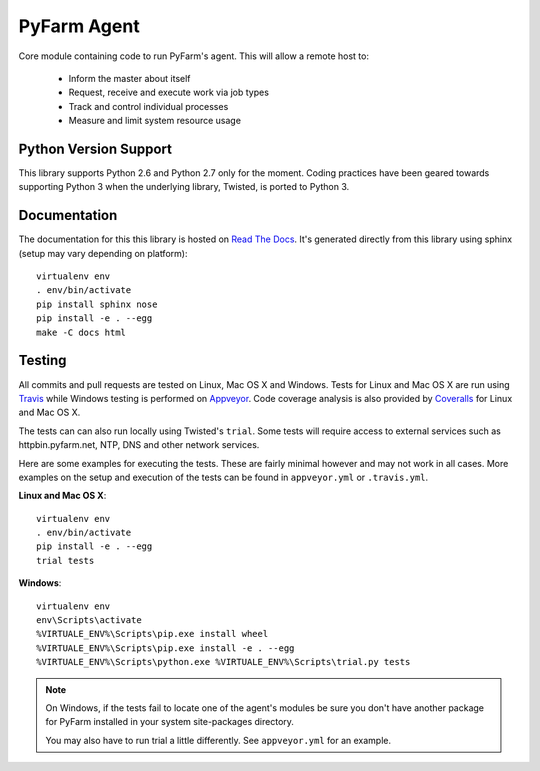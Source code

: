 .. Copyright 2013 Oliver Palmer
..
.. Licensed under the Apache License, Version 2.0 (the "License");
.. you may not use this file except in compliance with the License.
.. You may obtain a copy of the License at
..
..   http://www.apache.org/licenses/LICENSE-2.0
..
.. Unless required by applicable law or agreed to in writing, software
.. distributed under the License is distributed on an "AS IS" BASIS,
.. WITHOUT WARRANTIES OR CONDITIONS OF ANY KIND, either express or implied.
.. See the License for the specific language governing permissions and
.. limitations under the License.

PyFarm Agent
============

.. image:: https://travis-ci.org/pyfarm/pyfarm-agent.png?branch=master
    :target: https://travis-ci.org/pyfarm/pyfarm-agent
    :alt: build status (agent) (posix)

.. image:: https://ci.appveyor.com/api/projects/status/a0fwqwlqrcs57sfn/branch/master?svg=true
    :target: https://ci.appveyor.com/project/opalmer/pyfarm-agent/history
    :alt: build status (agent) (windows)

.. image:: https://coveralls.io/repos/pyfarm/pyfarm-agent/badge.png?branch=master
    :target: https://coveralls.io/r/pyfarm/pyfarm-agent?branch=master
    :alt: coverage


Core module containing code to run PyFarm's agent. This will allow a remote
host to:

    * Inform the master about itself
    * Request, receive and execute work via job types
    * Track and control individual processes
    * Measure and limit system resource usage


Python Version Support
----------------------

This library supports Python 2.6 and Python 2.7 only for the moment.  Coding
practices have been geared towards supporting Python 3 when the underlying
library, Twisted, is ported to Python 3.

Documentation
-------------

The documentation for this this library is hosted on
`Read The Docs <https://pyfarm.readthedocs.org/projects/pyfarm-agent/en/latest/>`_.
It's generated directly from this library using sphinx (setup may vary depending
on platform)::

    virtualenv env
    . env/bin/activate
    pip install sphinx nose
    pip install -e . --egg
    make -C docs html

Testing
-------
All commits and pull requests are tested on Linux, Mac OS X and Windows. Tests
for Linux and Mac OS X are run using `Travis <https://travis-ci.org/pyfarm/pyfarm-agent>`_
while Windows testing is performed on
`Appveyor <https://ci.appveyor.com/project/opalmer/pyfarm-agent/history>`_.
Code coverage analysis is also provided by
`Coveralls <https://coveralls.io/github/pyfarm/pyfarm-agent>`_ for Linux and
Mac OS X.

The tests can can also run locally using Twisted's ``trial``.  Some tests
will require access to external services such as httpbin.pyfarm.net, NTP,
DNS and other network services.

Here are some examples for executing the tests.  These are fairly minimal
however and may not work in all cases.  More examples on the setup and
execution of the tests can be found in ``appveyor.yml`` or ``.travis.yml``.

**Linux and Mac OS X**::

    virtualenv env
    . env/bin/activate
    pip install -e . --egg
    trial tests

**Windows**::

    virtualenv env
    env\Scripts\activate
    %VIRTUALE_ENV%\Scripts\pip.exe install wheel
    %VIRTUALE_ENV%\Scripts\pip.exe install -e . --egg
    %VIRTUALE_ENV%\Scripts\python.exe %VIRTUALE_ENV%\Scripts\trial.py tests

.. note::

    On Windows, if the tests fail to locate one of the agent's modules be sure
    you don't have another package for PyFarm installed in your system
    site-packages directory.

    You may also have to run trial a little differently.  See
    ``appveyor.yml`` for an example.
